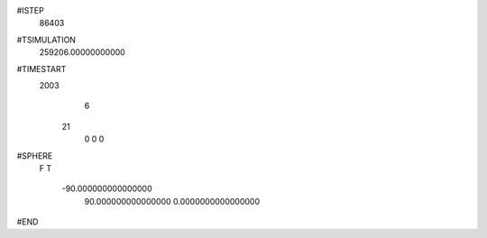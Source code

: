  
#ISTEP
       86403
 
#TSIMULATION
   259206.00000000000     
 
#TIMESTART
        2003
           6
          21
           0
           0
           0
 
#SPHERE
 F
 T
  -90.000000000000000     
   90.000000000000000     
   0.0000000000000000     
 
#END
 
